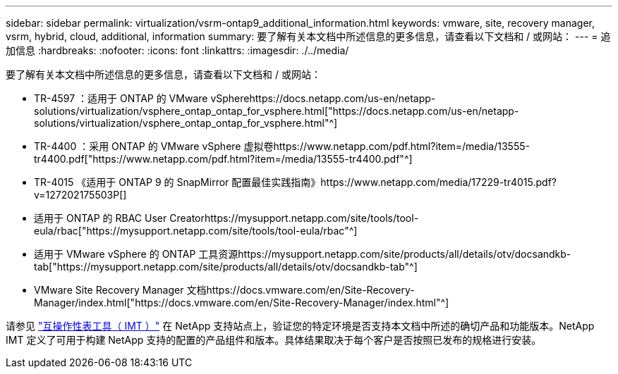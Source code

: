 ---
sidebar: sidebar 
permalink: virtualization/vsrm-ontap9_additional_information.html 
keywords: vmware, site, recovery manager, vsrm, hybrid, cloud, additional, information 
summary: 要了解有关本文档中所述信息的更多信息，请查看以下文档和 / 或网站： 
---
= 追加信息
:hardbreaks:
:nofooter: 
:icons: font
:linkattrs: 
:imagesdir: ./../media/


要了解有关本文档中所述信息的更多信息，请查看以下文档和 / 或网站：

* TR-4597 ：适用于 ONTAP 的 VMware vSpherehttps://docs.netapp.com/us-en/netapp-solutions/virtualization/vsphere_ontap_ontap_for_vsphere.html["https://docs.netapp.com/us-en/netapp-solutions/virtualization/vsphere_ontap_ontap_for_vsphere.html"^]
* TR-4400 ：采用 ONTAP 的 VMware vSphere 虚拟卷https://www.netapp.com/pdf.html?item=/media/13555-tr4400.pdf["https://www.netapp.com/pdf.html?item=/media/13555-tr4400.pdf"^]
* TR-4015 《适用于 ONTAP 9 的 SnapMirror 配置最佳实践指南》https://www.netapp.com/media/17229-tr4015.pdf?v=127202175503P[]
* 适用于 ONTAP 的 RBAC User Creatorhttps://mysupport.netapp.com/site/tools/tool-eula/rbac["https://mysupport.netapp.com/site/tools/tool-eula/rbac"^]
* 适用于 VMware vSphere 的 ONTAP 工具资源https://mysupport.netapp.com/site/products/all/details/otv/docsandkb-tab["https://mysupport.netapp.com/site/products/all/details/otv/docsandkb-tab"^]
* VMware Site Recovery Manager 文档https://docs.vmware.com/en/Site-Recovery-Manager/index.html["https://docs.vmware.com/en/Site-Recovery-Manager/index.html"^]


请参见 http://mysupport.netapp.com/matrix["互操作性表工具（ IMT ）"^] 在 NetApp 支持站点上，验证您的特定环境是否支持本文档中所述的确切产品和功能版本。NetApp IMT 定义了可用于构建 NetApp 支持的配置的产品组件和版本。具体结果取决于每个客户是否按照已发布的规格进行安装。

